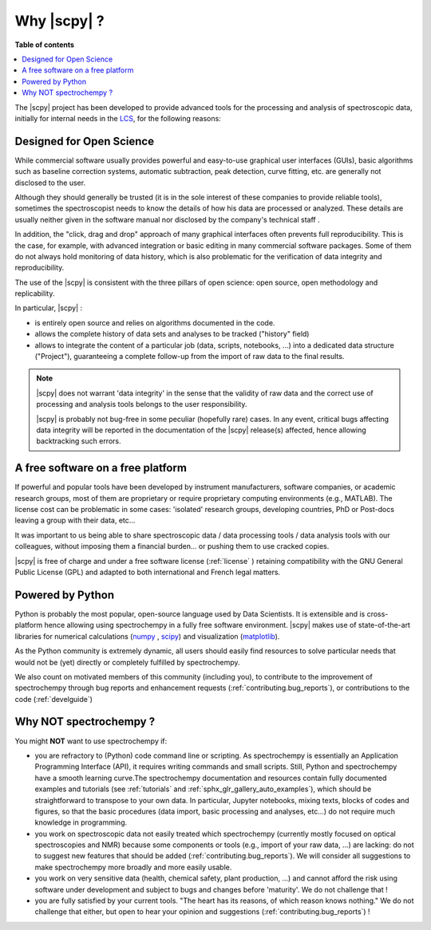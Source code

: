 .. _whyscpy:

Why |scpy|  ?
====================

**Table of contents**

.. contents::
   :local:

The |scpy| project has been developed to provide advanced tools for the processing and analysis of
spectroscopic data, initially for internal needs in the `LCS <https://www.lcs.ensicaen.fr/>`_, for the following
reasons:

Designed for Open Science
-------------------------

While commercial software usually provides powerful and easy-to-use graphical user interfaces (GUIs), basic algorithms
such as baseline correction systems, automatic subtraction, peak detection, curve fitting, etc. are generally not
disclosed to the user.

Although they should generally be trusted (it is in the sole interest of these companies to provide reliable tools),
sometimes the spectroscopist needs to know the details of how his data are processed or analyzed.
These details are usually neither given in the software manual nor disclosed by the company's technical staff .

In addition, the "click, drag and drop" approach of many graphical interfaces often prevents full reproducibility.
This is the case, for example, with advanced integration or basic editing in many commercial software packages.
Some of them do not always hold monitoring of data history, which is also problematic for the verification of data
integrity and reproducibility.

The use of the |scpy| is consistent with the three pillars of open science:
open source, open methodology and replicability.

In particular, |scpy| :

- is entirely open source and relies on algorithms documented in the code.
- allows the complete history of data sets and analyses to be tracked ("history" field)
- allows to integrate the content of a particular job (data, scripts, notebooks, ...) into a dedicated data structure
  ("Project"), guaranteeing a complete follow-up from the import of raw data to the final results.

.. Note::

    |scpy| does not warrant 'data integrity' in the sense that the validity of raw data and the correct
    use of processing and analysis tools belongs to the user responsibility.

    |scpy| is probably not bug-free in some peculiar (hopefully rare) cases. In any event, critical bugs
    affecting data integrity will be reported in the documentation of the |scpy| release(s) affected, hence allowing
    backtracking such errors.

A free software on a free platform
----------------------------------

If powerful and popular tools have been developed by instrument manufacturers, software companies, or academic research
groups, most of them are proprietary or require proprietary computing environments (e.g., MATLAB).
The license cost can be problematic in some cases: 'isolated' research groups, developing countries, PhD or
Post-docs leaving a group with their data, etc...

It was important to us being able to share spectroscopic data / data processing tools / data analysis tools with
our colleagues, without imposing them a financial burden... or pushing them to use cracked copies.

|scpy| is free of charge and under a free software license (:ref:`license` ) retaining compatibility with
the GNU General Public License (GPL) and adapted to both international and French legal matters.

Powered by Python
-----------------

Python is probably the most popular, open-source language used by Data Scientists. It is extensible and is
cross-platform hence allowing using spectrochempy in a fully free software environment. |scpy| makes use of
state-of-the-art libraries for numerical calculations (`numpy <https://numpy.org/>`_ , `scipy <https://www.scipy.org/>`_)
and visualization (`matplotlib <https://matplotlib.org/>`_).

As the Python community is extremely dynamic, all users should easily find resources to solve particular needs
that would not be (yet) directly or completely fulfilled by spectrochempy.

We also count on motivated members of this community (including you), to contribute to the improvement of
spectrochempy through  bug reports and enhancement requests (:ref:`contributing.bug_reports`),
or contributions to the code (:ref:`develguide`)

Why NOT spectrochempy ?
-----------------------

You might **NOT** want to use spectrochempy if:

- you are refractory to (Python) code command line or scripting. As spectrochempy is essentially an
  Application Programming Interface (API), it requires writing commands and small scripts. Still, Python
  and spectrochempy have a smooth learning curve.The spectrochempy documentation and resources contain fully documented
  examples and tutorials (see :ref:`tutorials` and :ref:`sphx_glr_gallery_auto_examples`), which should be   straightforward to transpose to your
  own data. In particular, Jupyter notebooks, mixing texts, blocks of codes and figures, so that the basic procedures
  (data import, basic processing and analyses, etc...) do not require much knowledge in programming.

- you work on spectroscopic data not easily treated which spectrochempy (currently mostly focused on optical
  spectroscopies and NMR) because some components or tools (e.g., import of your raw data, ...) are lacking: do not
  to suggest new features that should be added (:ref:`contributing.bug_reports`). We will consider all
  suggestions to make spectrochempy more broadly and more easily usable.

- you work on very sensitive data (health, chemical safety, plant production, ...) and cannot afford the risk using software under development and subject to bugs and changes before 'maturity'. We do not challenge that !

- you are fully satisfied by your current tools. "The heart has its reasons, of which reason knows nothing." We do not
  challenge that either, but open to hear your opinion and suggestions (:ref:`contributing.bug_reports`) !



